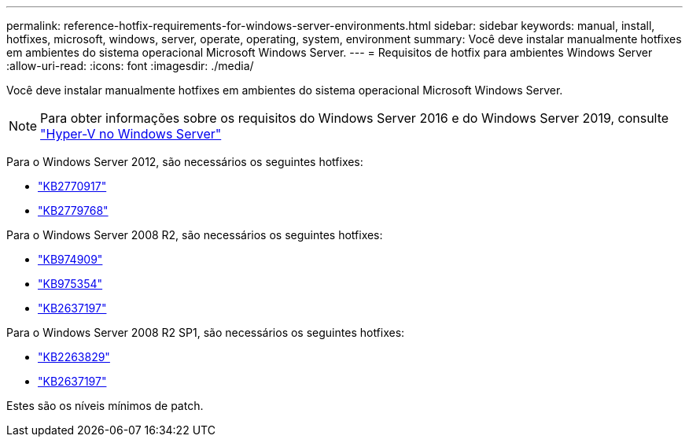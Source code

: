 ---
permalink: reference-hotfix-requirements-for-windows-server-environments.html 
sidebar: sidebar 
keywords: manual, install, hotfixes, microsoft, windows, server, operate, operating, system, environment 
summary: Você deve instalar manualmente hotfixes em ambientes do sistema operacional Microsoft Windows Server. 
---
= Requisitos de hotfix para ambientes Windows Server
:allow-uri-read: 
:icons: font
:imagesdir: ./media/


[role="lead"]
Você deve instalar manualmente hotfixes em ambientes do sistema operacional Microsoft Windows Server.


NOTE: Para obter informações sobre os requisitos do Windows Server 2016 e do Windows Server 2019, consulte https://docs.microsoft.com/en-us/windows-server/virtualization/hyper-v/hyper-v-on-windows-server["Hyper-V no Windows Server"^]

Para o Windows Server 2012, são necessários os seguintes hotfixes:

* http://support.microsoft.com/kb/2770917["KB2770917"]
* http://support.microsoft.com/kb/2779768["KB2779768"]


Para o Windows Server 2008 R2, são necessários os seguintes hotfixes:

* http://support.microsoft.com/kb/974909["KB974909"]
* http://support.microsoft.com/kb/975354["KB975354"]
* http://support.microsoft.com/kb/2637197["KB2637197"]


Para o Windows Server 2008 R2 SP1, são necessários os seguintes hotfixes:

* http://support.microsoft.com/kb/2263829["KB2263829"]
* http://support.microsoft.com/kb/2637197["KB2637197"]


Estes são os níveis mínimos de patch.
